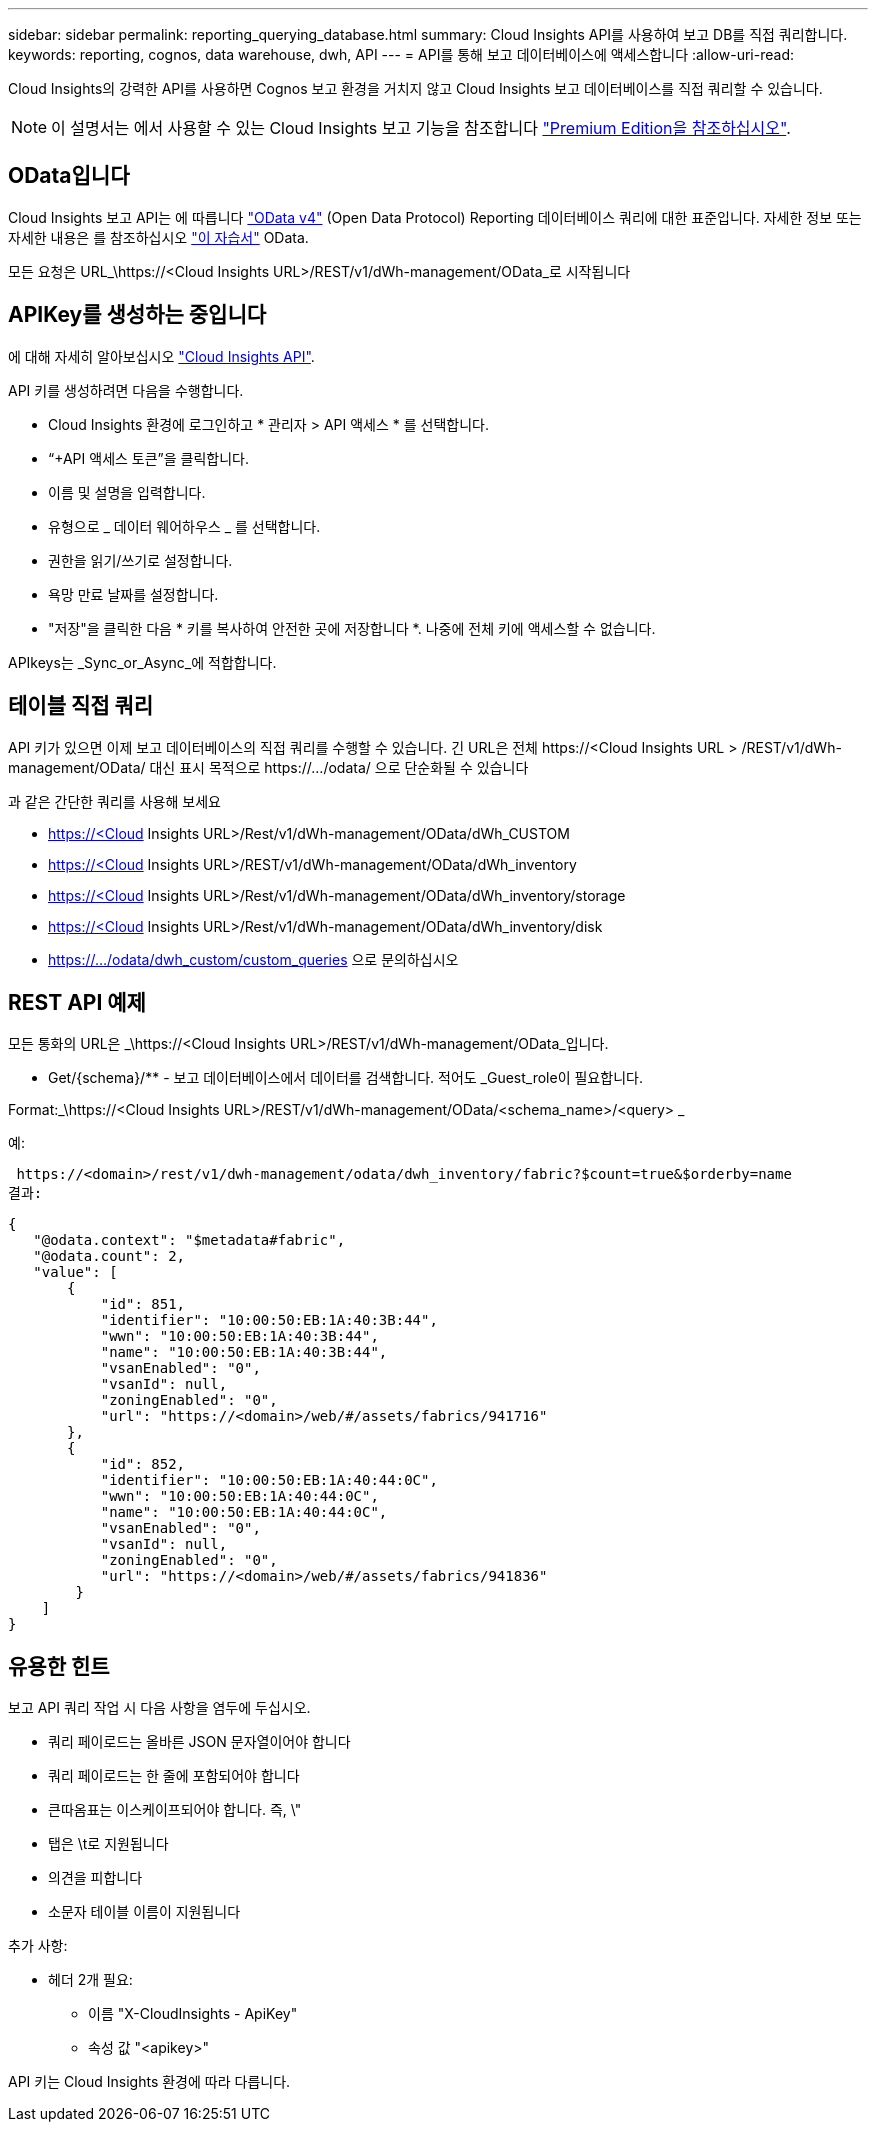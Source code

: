 ---
sidebar: sidebar 
permalink: reporting_querying_database.html 
summary: Cloud Insights API를 사용하여 보고 DB를 직접 쿼리합니다. 
keywords: reporting, cognos, data warehouse, dwh, API 
---
= API를 통해 보고 데이터베이스에 액세스합니다
:allow-uri-read: 


[role="lead"]
Cloud Insights의 강력한 API를 사용하면 Cognos 보고 환경을 거치지 않고 Cloud Insights 보고 데이터베이스를 직접 쿼리할 수 있습니다.


NOTE: 이 설명서는 에서 사용할 수 있는 Cloud Insights 보고 기능을 참조합니다 link:/concept_subscribing_to_cloud_insights.html#editions["Premium Edition을 참조하십시오"].



== OData입니다

Cloud Insights 보고 API는 에 따릅니다 link:https://www.odata.org/["OData v4"] (Open Data Protocol) Reporting 데이터베이스 쿼리에 대한 표준입니다. 자세한 정보 또는 자세한 내용은 를 참조하십시오 link:https://www.odata.org/getting-started/basic-tutorial/["이 자습서"] OData.

모든 요청은 URL_\https://<Cloud Insights URL>/REST/v1/dWh-management/OData_로 시작됩니다



== APIKey를 생성하는 중입니다

에 대해 자세히 알아보십시오 link:API_Overview.html["Cloud Insights API"].

API 키를 생성하려면 다음을 수행합니다.

* Cloud Insights 환경에 로그인하고 * 관리자 > API 액세스 * 를 선택합니다.
* “+API 액세스 토큰”을 클릭합니다.
* 이름 및 설명을 입력합니다.
* 유형으로 _ 데이터 웨어하우스 _ 를 선택합니다.
* 권한을 읽기/쓰기로 설정합니다.
* 욕망 만료 날짜를 설정합니다.
* "저장"을 클릭한 다음 * 키를 복사하여 안전한 곳에 저장합니다 *. 나중에 전체 키에 액세스할 수 없습니다.


APIkeys는 _Sync_or_Async_에 적합합니다.



== 테이블 직접 쿼리

API 키가 있으면 이제 보고 데이터베이스의 직접 쿼리를 수행할 수 있습니다. 긴 URL은 전체 \https://<Cloud Insights URL > /REST/v1/dWh-management/OData/ 대신 표시 목적으로 \https://.../odata/ 으로 단순화될 수 있습니다

과 같은 간단한 쿼리를 사용해 보세요

* https://<Cloud Insights URL>/Rest/v1/dWh-management/OData/dWh_CUSTOM
* https://<Cloud Insights URL>/REST/v1/dWh-management/OData/dWh_inventory
* https://<Cloud Insights URL>/Rest/v1/dWh-management/OData/dWh_inventory/storage
* https://<Cloud Insights URL>/Rest/v1/dWh-management/OData/dWh_inventory/disk
* https://.../odata/dwh_custom/custom_queries 으로 문의하십시오




== REST API 예제

모든 통화의 URL은 _\https://<Cloud Insights URL>/REST/v1/dWh-management/OData_입니다.

* Get/{schema}/** - 보고 데이터베이스에서 데이터를 검색합니다. 적어도 _Guest_role이 필요합니다.


Format:_\https://<Cloud Insights URL>/REST/v1/dWh-management/OData/<schema_name>/<query> _

예:

 https://<domain>/rest/v1/dwh-management/odata/dwh_inventory/fabric?$count=true&$orderby=name
결과:

....
{
   "@odata.context": "$metadata#fabric",
   "@odata.count": 2,
   "value": [
       {
           "id": 851,
           "identifier": "10:00:50:EB:1A:40:3B:44",
           "wwn": "10:00:50:EB:1A:40:3B:44",
           "name": "10:00:50:EB:1A:40:3B:44",
           "vsanEnabled": "0",
           "vsanId": null,
           "zoningEnabled": "0",
           "url": "https://<domain>/web/#/assets/fabrics/941716"
       },
       {
           "id": 852,
           "identifier": "10:00:50:EB:1A:40:44:0C",
           "wwn": "10:00:50:EB:1A:40:44:0C",
           "name": "10:00:50:EB:1A:40:44:0C",
           "vsanEnabled": "0",
           "vsanId": null,
           "zoningEnabled": "0",
           "url": "https://<domain>/web/#/assets/fabrics/941836"
        }
    ]
}
....


== 유용한 힌트

보고 API 쿼리 작업 시 다음 사항을 염두에 두십시오.

* 쿼리 페이로드는 올바른 JSON 문자열이어야 합니다
* 쿼리 페이로드는 한 줄에 포함되어야 합니다
* 큰따옴표는 이스케이프되어야 합니다. 즉, \"
* 탭은 \t로 지원됩니다
* 의견을 피합니다
* 소문자 테이블 이름이 지원됩니다


추가 사항:

* 헤더 2개 필요:
+
** 이름 "X-CloudInsights - ApiKey"
** 속성 값 "<apikey>"




API 키는 Cloud Insights 환경에 따라 다릅니다.
